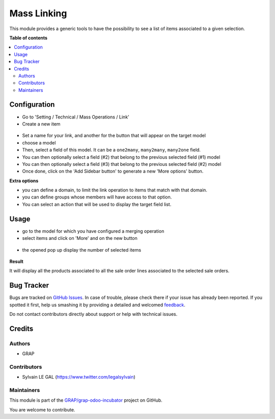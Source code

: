 ============
Mass Linking
============

.. !!!!!!!!!!!!!!!!!!!!!!!!!!!!!!!!!!!!!!!!!!!!!!!!!!!!
   !! This file is generated by oca-gen-addon-readme !!
   !! changes will be overwritten.                   !!
   !!!!!!!!!!!!!!!!!!!!!!!!!!!!!!!!!!!!!!!!!!!!!!!!!!!!

.. |badge1| image:: https://img.shields.io/badge/maturity-Beta-yellow.png
    :target: https://odoo-community.org/page/development-status
    :alt: Beta
.. |badge2| image:: https://img.shields.io/badge/licence-AGPL--3-blue.png
    :target: http://www.gnu.org/licenses/agpl-3.0-standalone.html
    :alt: License: AGPL-3
.. |badge3| image:: https://img.shields.io/badge/github-GRAP%2Fgrap--odoo--incubator-lightgray.png?logo=github
    :target: https://github.com/GRAP/grap-odoo-incubator/tree/8.0/mass_linking
    :alt: GRAP/grap-odoo-incubator

|badge1| |badge2| |badge3| 

This module provides a generic tools to have the possibility to see a list of
items associated to a given selection.

**Table of contents**

.. contents::
   :local:

Configuration
=============

* Go to 'Setting / Technical / Mass Operations / Link'

* Create a new item

.. figure:: https://raw.githubusercontent.com/GRAP/grap-odoo-incubator/8.0/mass_linking/static/description/mass_linking_form.png

* Set a name for your link, and another for the button that will appear on the
  target model

* choose a model

* Then, select a field of this model. It can be a ``one2many``, ``many2many``,
  ``many2one`` field.

* You can then optionally select a field (#2) that belong to the previous
  selected field (#1) model

* You can then optionally select a field (#3) that belong to the previous
  selected field (#2) model

* Once done, click on the 'Add Sidebar button' to generate a new 'More options'
  button.


**Extra options**

* you can define a domain, to limit the link operation to items that match
  with that domain.
* you can define groups whose members will have access to that option.
* You can select an action that will be used to display the target field list.

Usage
=====

* go to the model for which you have configured a merging operation

* select items and click on 'More' and on the new button

.. figure:: https://raw.githubusercontent.com/GRAP/grap-odoo-incubator/8.0/mass_linking/static/description/sale_order_tree.png


* the opened pop up display the number of selected items

.. figure:: https://raw.githubusercontent.com/GRAP/grap-odoo-incubator/8.0/mass_linking/static/description/wizard_form_ok.png

**Result**

It will display all the products associated to all the sale order lines
associated to the selected sale orders.


.. figure:: https://raw.githubusercontent.com/GRAP/grap-odoo-incubator/8.0/mass_linking/static/description/result_product_list.png

Bug Tracker
===========

Bugs are tracked on `GitHub Issues <https://github.com/GRAP/grap-odoo-incubator/issues>`_.
In case of trouble, please check there if your issue has already been reported.
If you spotted it first, help us smashing it by providing a detailed and welcomed
`feedback <https://github.com/GRAP/grap-odoo-incubator/issues/new?body=module:%20mass_linking%0Aversion:%208.0%0A%0A**Steps%20to%20reproduce**%0A-%20...%0A%0A**Current%20behavior**%0A%0A**Expected%20behavior**>`_.

Do not contact contributors directly about support or help with technical issues.

Credits
=======

Authors
~~~~~~~

* GRAP

Contributors
~~~~~~~~~~~~

* Sylvain LE GAL (https://www.twitter.com/legalsylvain)

Maintainers
~~~~~~~~~~~



This module is part of the `GRAP/grap-odoo-incubator <https://github.com/GRAP/grap-odoo-incubator/tree/8.0/mass_linking>`_ project on GitHub.


You are welcome to contribute.
